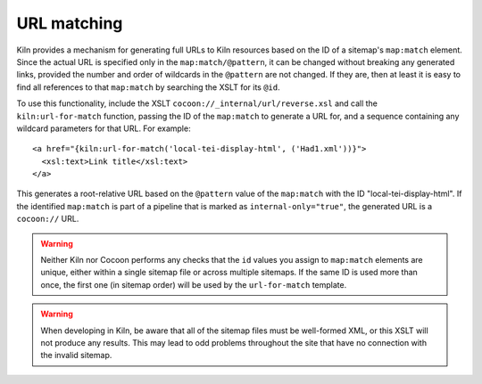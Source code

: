 URL matching
============

Kiln provides a mechanism for generating full URLs to Kiln resources
based on the ID of a sitemap's ``map:match`` element. Since the actual
URL is specified only in the ``map:match/@pattern``, it can be changed
without breaking any generated links, provided the number and order of
wildcards in the ``@pattern`` are not changed. If they are, then at
least it is easy to find all references to that ``map:match`` by
searching the XSLT for its ``@id``.

To use this functionality, include the XSLT
``cocoon://_internal/url/reverse.xsl`` and call the
``kiln:url-for-match`` function, passing the ID of the ``map:match``
to generate a URL for, and a sequence containing any wildcard
parameters for that URL. For example::

   <a href="{kiln:url-for-match('local-tei-display-html', ('Had1.xml'))}">
     <xsl:text>Link title</xsl:text>
   </a>

This generates a root-relative URL based on the ``@pattern`` value of the
``map:match`` with the ID "local-tei-display-html". If the identified
``map:match`` is part of a pipeline that is marked as
``internal-only="true"``, the generated URL is a ``cocoon://`` URL.

.. warning:: Neither Kiln nor Cocoon performs any checks that the
   ``id`` values you assign to ``map:match`` elements are unique,
   either within a single sitemap file or across multiple sitemaps. If
   the same ID is used more than once, the first one (in sitemap
   order) will be used by the ``url-for-match`` template.

.. warning:: When developing in Kiln, be aware that all of the sitemap
             files must be well-formed XML, or this XSLT will not
             produce any results. This may lead to odd problems
             throughout the site that have no connection with the
             invalid sitemap.
